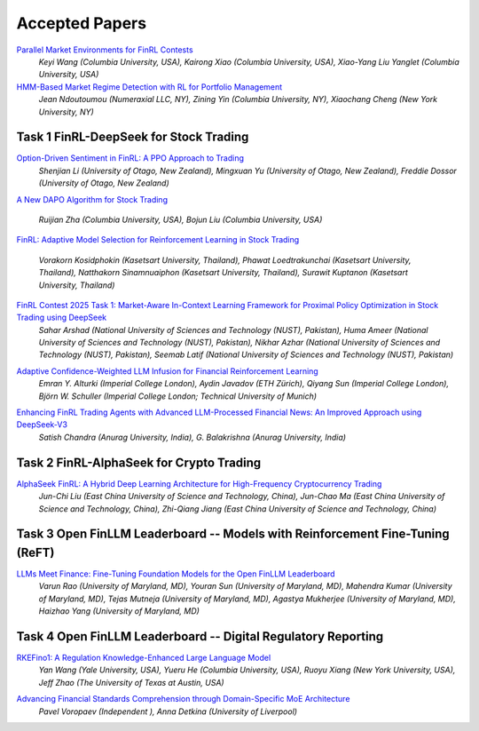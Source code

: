 ===============================================================
Accepted Papers
===============================================================

`Parallel Market Environments for FinRL Contests <https://www.cloud-conf.net/datasec/2025/proceedings/pdfs/IDS2025-3SVVEmiJ6JbFRviTl4Otnv/966100a064/966100a064.pdf>`_
    *Keyi Wang (Columbia University, USA), Kairong Xiao (Columbia University, USA), Xiao-Yang Liu Yanglet (Columbia University, USA)*

`HMM-Based Market Regime Detection with RL for Portfolio Management <https://www.cloud-conf.net/datasec/2025/proceedings/pdfs/IDS2025-3SVVEmiJ6JbFRviTl4Otnv/966100a067/966100a067.pdf>`_
    *Jean Ndoutoumou (Numeraxial LLC, NY), Zining Yin (Columbia University, NY), Xiaochang Cheng (New York University, NY)*

Task 1 FinRL-DeepSeek for Stock Trading
---------------------------------------------------------------

`Option-Driven Sentiment in FinRL: A PPO Approach to Trading <https://www.cloud-conf.net/datasec/2025/proceedings/pdfs/IDS2025-3SVVEmiJ6JbFRviTl4Otnv/966100a061/966100a061.pdf>`_
    *Shenjian Li (University of Otago, New Zealand), Mingxuan Yu (University of Otago, New Zealand), Freddie Dossor (University of Otago, New Zealand)*

.. image:: ../image/FinRL_Contest_2025/Paper_4550_Otago_Alpha.png
   :width: 100%
   :align: center

.. raw:: html

   <br><br>

`A New DAPO Algorithm for Stock Trading <https://www.cloud-conf.net/datasec/2025/proceedings/pdfs/IDS2025-3SVVEmiJ6JbFRviTl4Otnv/966100a046/966100a046.pdf>`_

    *Ruijian Zha (Columbia University, USA), Bojun Liu (Columbia University, USA)*

.. image:: ../image/FinRL_Contest_2025/Paper_0132_RuijianSally.png
   :width: 100%
   :align: center

.. raw:: html

   <br><br>

`FinRL: Adaptive Model Selection for Reinforcement Learning in Stock Trading <https://www.cloud-conf.net/datasec/2025/proceedings/pdfs/IDS2025-3SVVEmiJ6JbFRviTl4Otnv/966100a070/966100a070.pdf>`__

    *Vorakorn Kosidphokin (Kasetsart University, Thailand), Phawat Loedtrakunchai (Kasetsart University, Thailand), Natthakorn Sinamnuaiphon (Kasetsart University, Thailand), Surawit Kuptanon (Kasetsart University, Thailand)*

.. image:: ../image/FinRL_Contest_2025/Paper_6997_Kuxlnw.png
   :width: 100%
   :align: center

.. raw:: html

   <br><br>

`FinRL Contest 2025 Task 1: Market-Aware In-Context Learning Framework for Proximal Policy Optimization in Stock Trading using DeepSeek <https://www.cloud-conf.net/datasec/2025/proceedings/pdfs/IDS2025-3SVVEmiJ6JbFRviTl4Otnv/966100a075/966100a075.pdf>`_
    *Sahar Arshad (National University of Sciences and Technology (NUST), Pakistan), Huma Ameer (National University of Sciences and Technology (NUST), Pakistan), Nikhar Azhar (National University of Sciences and Technology (NUST), Pakistan), Seemab Latif (National University of Sciences and Technology (NUST), Pakistan)*

.. image:: ../image/FinRL_Contest_2025/Paper_8637_Queens_Gambit.png
   :width: 100%
   :align: center

.. raw:: html

   <br><br>

`Adaptive Confidence-Weighted LLM Infusion for Financial Reinforcement Learning <https://www.cloud-conf.net/datasec/2025/proceedings/pdfs/IDS2025-3SVVEmiJ6JbFRviTl4Otnv/966100a078/966100a078.pdf>`_
    *Emran Y. Alturki (Imperial College London), Aydin Javadov (ETH Zürich), Qiyang Sun (Imperial College London), Björn W. Schuller (Imperial College London; Technical University of Munich)*

.. image:: ../image/FinRL_Contest_2025/Paper_9235_Finim.png
   :width: 100%
   :align: center

.. raw:: html

   <br><br>

`Enhancing FinRL Trading Agents with Advanced LLM-Processed Financial News: An Improved Approach using DeepSeek-V3 <https://www.cloud-conf.net/datasec/2025/proceedings/pdfs/IDS2025-3SVVEmiJ6JbFRviTl4Otnv/966100a052/966100a052.pdf>`_
    *Satish Chandra (Anurag University, India), G. Balakrishna (Anurag University, India)*

.. image:: ../image/FinRL_Contest_2025/Paper_2792_satish.png
   :width: 100%
   :align: center

.. raw:: html

   <br><br>

Task 2 FinRL-AlphaSeek for Crypto Trading
---------------------------------------------------------------
`AlphaSeek FinRL: A Hybrid Deep Learning Architecture for High-Frequency Cryptocurrency Trading <https://www.cloud-conf.net/datasec/2025/proceedings/pdfs/IDS2025-3SVVEmiJ6JbFRviTl4Otnv/966100a054/966100a054.pdf>`_
    *Jun-Chi Liu (East China University of Science and Technology, China), Jun-Chao Ma (East China University of Science and Technology, China), Zhi-Qiang Jiang (East China University of Science and Technology, China)*

.. image:: ../image/FinRL_Contest_2025/Paper_3396_cryptoalphaseek.png
   :width: 100%
   :align: center

.. raw:: html

   <br><br>

Task 3 Open FinLLM Leaderboard -- Models with Reinforcement Fine-Tuning (ReFT)
-------------------------------------------------------------------------------
`LLMs Meet Finance: Fine-Tuning Foundation Models for the Open FinLLM Leaderboard <https://www.cloud-conf.net/datasec/2025/proceedings/pdfs/IDS2025-3SVVEmiJ6JbFRviTl4Otnv/966100a057/966100a057.pdf>`_
    *Varun Rao (University of Maryland, MD), Youran Sun (University of Maryland, MD), Mahendra Kumar (University of Maryland, MD), Tejas Mutneja (University of Maryland, MD), Agastya Mukherjee (University of Maryland, MD), Haizhao Yang (University of Maryland, MD)*

.. image:: ../image/FinRL_Contest_2025/Paper_4074_LLMs_Meet_Finance.png
   :width: 100%
   :align: center

.. raw:: html

   <br><br>

Task 4 Open FinLLM Leaderboard -- Digital Regulatory Reporting
---------------------------------------------------------------
`RKEFino1: A Regulation Knowledge-Enhanced Large Language Model <https://www.cloud-conf.net/datasec/2025/proceedings/pdfs/IDS2025-3SVVEmiJ6JbFRviTl4Otnv/966100a049/966100a049.pdf>`_
    *Yan Wang (Yale University, USA), Yueru He (Columbia University, USA), Ruoyu Xiang (New York University, USA), Jeff Zhao (The University of Texas at Austin, USA)*

.. raw:: html

   <br><br>

`Advancing Financial Standards Comprehension through Domain-Specific MoE Architecture <https://www.cloud-conf.net/datasec/2025/proceedings/pdfs/IDS2025-3SVVEmiJ6JbFRviTl4Otnv/966100a072/966100a072.pdf>`_
    *Pavel Voropaev (Independent ), Anna Detkina (University of Liverpool)*

.. image:: ../image/FinRL_Contest_2025/Paper_8086_TeamPV.png
   :width: 100%
   :align: center